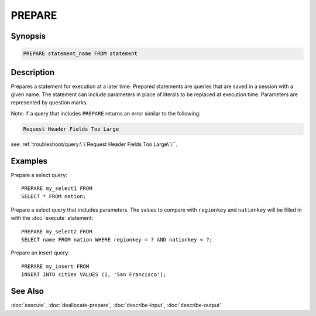 =======
PREPARE
=======

Synopsis
--------

.. code-block:: none

    PREPARE statement_name FROM statement

Description
-----------

Prepares a statement for execution at a later time. Prepared statements are
queries that are saved in a session with a given name. The statement can
include parameters in place of literals to be replaced at execution time.
Parameters are represented by question marks.

Note: If a query that includes ``PREPARE`` returns an error similar to the following: 

.. code-block:: none

    Request Header Fields Too Large

see :ref:`troubleshoot/query:\`\`Request Header Fields Too Large\`\``.

Examples
--------

Prepare a select query::

    PREPARE my_select1 FROM
    SELECT * FROM nation;

Prepare a select query that includes parameters. The values to compare with
``regionkey`` and ``nationkey`` will be filled in with the :doc:`execute` statement::

    PREPARE my_select2 FROM
    SELECT name FROM nation WHERE regionkey = ? AND nationkey < ?;

Prepare an insert query::

    PREPARE my_insert FROM
    INSERT INTO cities VALUES (1, 'San Francisco');

See Also
--------

:doc:`execute`, :doc:`deallocate-prepare`, :doc:`describe-input`, :doc:`describe-output`
